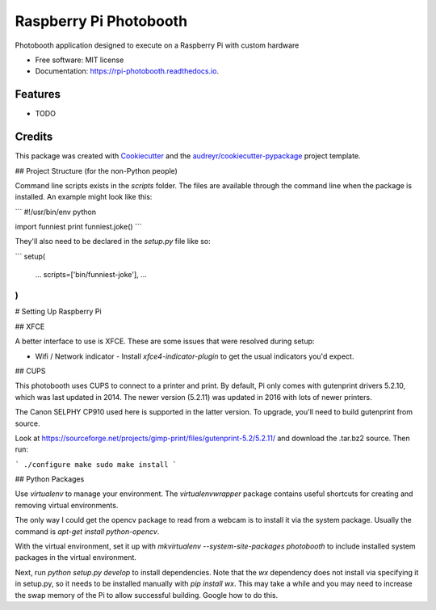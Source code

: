===============================
Raspberry Pi Photobooth
===============================


.. image:: https://img.shields.io/pypi/v/rpi_photobooth.svg
        :target: https://pypi.python.org/pypi/rpi_photobooth

.. image:: https://img.shields.io/travis/ivanli/rpi_photobooth.svg
        :target: https://travis-ci.org/ivanli/rpi_photobooth

.. image:: https://readthedocs.org/projects/rpi-photobooth/badge/?version=latest
        :target: https://rpi-photobooth.readthedocs.io/en/latest/?badge=latest
        :alt: Documentation Status

.. image:: https://pyup.io/repos/github/ivanli/rpi_photobooth/shield.svg
     :target: https://pyup.io/repos/github/ivanli/rpi_photobooth/
     :alt: Updates


Photobooth application designed to execute on a Raspberry Pi with custom hardware


* Free software: MIT license
* Documentation: https://rpi-photobooth.readthedocs.io.


Features
--------

* TODO

Credits
---------

This package was created with Cookiecutter_ and the `audreyr/cookiecutter-pypackage`_ project template.

.. _Cookiecutter: https://github.com/audreyr/cookiecutter
.. _`audreyr/cookiecutter-pypackage`: https://github.com/audreyr/cookiecutter-pypackage

## Project Structure (for the non-Python people)

Command line scripts exists in the `scripts` folder. The files are available through the command line when the package is
installed. An example might look like this:

```
#!/usr/bin/env python

import funniest
print funniest.joke()
```

They'll also need to be declared in the `setup.py` file like so:

```
setup(
    ...
    scripts=['bin/funniest-joke'],
    ...
)
```

# Setting Up Raspberry Pi

## XFCE

A better interface to use is XFCE. These are some issues that were resolved
during setup:

+ Wifi / Network indicator - Install `xfce4-indicator-plugin` to get the usual 
  indicators you'd expect.

## CUPS

This photobooth uses CUPS to connect to a printer and print. By default,
Pi only comes with gutenprint drivers 5.2.10, which was last updated in 2014. The
newer version (5.2.11) was updated in 2016 with lots of newer printers. 

The Canon SELPHY CP910 used here is supported in the latter version. To upgrade,
you'll need to build gutenprint from source.

Look at https://sourceforge.net/projects/gimp-print/files/gutenprint-5.2/5.2.11/ 
and download the .tar.bz2 source. Then run:

```
./configure
make
sudo make install
```

## Python Packages

Use `virtualenv` to manage your environment. The `virtualenvwrapper` package
contains useful shortcuts for creating and removing virtual environments.

The only way I could get the opencv package to read from a webcam is to install 
it via the system package. Usually the command is `apt-get install python-opencv`.

With the virtual environment, set it up with `mkvirtualenv --system-site-packages 
photobooth` to include installed system packages in the virtual environment.

Next, run `python setup.py develop` to install dependencies. Note that the `wx` 
dependency does not install via specifying it in setup.py, so it needs to be 
installed manually with `pip install wx`. This may take a while and you may need
to increase the swap memory of the Pi to allow successful building. Google
how to do this.


